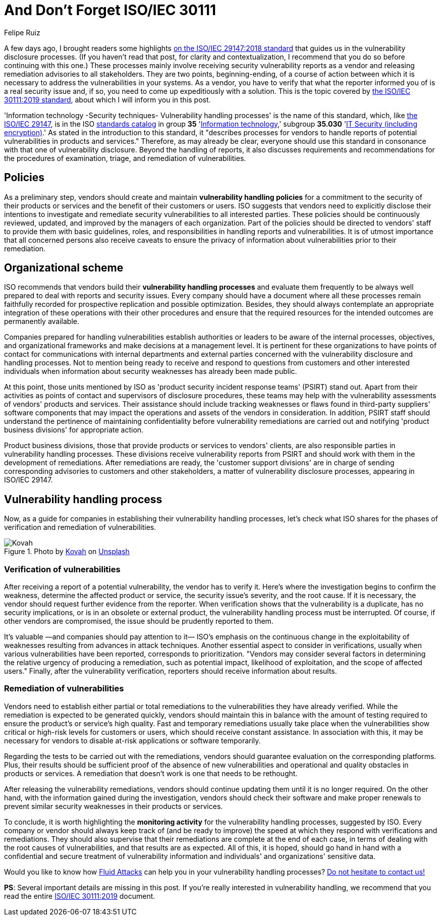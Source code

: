 :slug: iso-iec-30111/
:date: 2021-02-12
:subtitle: Guidelines for the vulnerability handling processes
:category: politics
:tags: cybersecurity, standard, vulnerability, information, company, challenge
:image: cover.png
:alt: Photo by Cristofer Jeschke on Unsplash
:description: This post is related to vulnerability handling processes (ISO/IEC 30111), complementing the previous writing on vulnerability disclosure (ISO/IEC 29147).
:keywords: Standard, ISO, Vulnerability, Handling, Verification, Remediation, Ethical Hacking, Pentesting
:author: Felipe Ruiz
:writer: fruiz
:name: Felipe Ruiz
:about1: Cybersecurity Editor
:source: https://unsplash.com/photos/8ZfTxdPvNos

= And Don't Forget ISO/IEC 30111

A few days ago, I brought readers some highlights
link:../iso-iec-29147/[on the ISO/IEC 29147:2018 standard]
that guides us in the vulnerability disclosure processes.
(If you haven't read that post, for clarity and contextualization,
I recommend that you do so before continuing with this one.)
These processes mainly involve
receiving security vulnerability reports as a vendor
and releasing remediation advisories to all stakeholders.
They are two points, beginning-ending, of a course of action
between which it is necessary to address the vulnerabilities in your systems.
As a vendor, you have to verify that what the reporter informed you of
is a real security issue and, if so,
you need to come up expeditiously with a solution.
This is the topic covered by link:https://www.iso.org/standard/69725.html[the ISO/IEC 30111:2019 standard],
about which I will inform you in this post.

'Information technology -Security techniques- Vulnerability handling processes'
is the name of this standard, which, like link:https://www.iso.org/standard/72311.html[the ISO/IEC 29147],
is in the ISO link:https://www.iso.org/standards-catalogue/browse-by-ics.html[standards catalog] in group *35* 'link:https://www.iso.org/ics/35/x/[Information technology],'
subgroup *35.030* 'link:https://www.iso.org/ics/35.030/x/[IT Security (including encryption)].'
As stated in the introduction to this standard,
it "describes processes for vendors
to handle reports of potential vulnerabilities in products and services."
Therefore, as may already be clear, everyone should use this standard
in consonance with that one of vulnerability disclosure.
Beyond the handling of reports,
it also discusses requirements and recommendations
for the procedures of examination, triage, and remediation of vulnerabilities.

== Policies

As a preliminary step, vendors should create and maintain
*vulnerability handling policies* for a commitment to the security
of their products or services and the benefit of their customers or users.
ISO suggests that vendors need to explicitly disclose their intentions
to investigate and remediate security vulnerabilities
to all interested parties. These policies should be continuously reviewed,
updated, and improved by the managers of each organization.
Part of the policies should be directed to vendors' staff
to provide them with basic guidelines, roles, and responsibilities
in handling reports and vulnerabilities.
It is of utmost importance that all concerned persons
also receive caveats to ensure the privacy of information
about vulnerabilities prior to their remediation.

== Organizational scheme

ISO recommends that vendors build their *vulnerability handling processes*
and evaluate them frequently to be always well prepared
to deal with reports and security issues.
Every company should have a document where all these processes remain
faithfully recorded for prospective replication and possible optimization.
Besides, they should always contemplate an appropriate integration
of these operations with their other procedures and ensure that
the required resources for the intended outcomes are permanently available.

Companies prepared for handling vulnerabilities
establish authorities or leaders to be aware of the internal processes,
objectives, and organizational frameworks
and make decisions at a management level.
It is pertinent for these organizations to have points of contact
for communications with internal departments and external parties
concerned with the vulnerability disclosure and handling processes.
Not to mention being ready to receive and respond to questions from customers
and other interested individuals when information about security weaknesses
has already been made public.

At this point, those units mentioned by ISO as
'product security incident response teams' (PSIRT) stand out.
Apart from their activities as points of contact
and supervisors of disclosure procedures,
these teams may help with the vulnerability assessments
of vendors' products and services.
Their assistance should include tracking weaknesses or flaws
found in third-party suppliers' software components
that may impact the operations and assets of the vendors in consideration.
In addition, PSIRT staff should understand the pertinence of
maintaining confidentiality before vulnerability remediations are carried out
and notifying 'product business divisions' for appropriate action.

Product business divisions, those that provide products
or services to vendors' clients,
are also responsible parties in vulnerability handling processes.
These divisions receive vulnerability reports from PSIRT
and should work with them in the development of remediations.
After remediations are ready,
the 'customer support divisions' are in charge
of sending corresponding advisories to customers and other stakeholders,
a matter of vulnerability disclosure processes, appearing in ISO/IEC 29147.

== Vulnerability handling process

Now, as a guide for companies
in establishing their vulnerability handling processes,
let's check what ISO shares for the phases
of verification and remediation of vulnerabilities.

.Photo by link:https://unsplash.com/@kovah?utm_source=unsplash&utm_medium=referral&utm_content=creditCopyText[Kovah] on link:https://unsplash.com/photos/MVjTry-e8MQ[Unsplash]
image::kovah.png[Kovah]

=== Verification of vulnerabilities

After receiving a report of a potential vulnerability,
the vendor has to verify it.
Here's where the investigation begins to confirm the weakness,
determine the affected product or service,
the security issue's severity, and the root cause.
If it is necessary,
the vendor should request further evidence from the reporter.
When verification shows that the vulnerability is a duplicate,
has no security implications, or is in an obsolete or external product,
the vulnerability handling process must be interrupted.
Of course, if other vendors are compromised,
the issue should be prudently reported to them.

It's valuable —and companies should pay attention to it—
ISO's emphasis on the continuous change in the exploitability of weaknesses
resulting from advances in attack techniques.
Another essential aspect to consider in verifications,
usually when various vulnerabilities have been reported,
corresponds to prioritization. "Vendors may consider several factors
in determining the relative urgency of producing a remediation,
such as potential impact, likelihood of exploitation,
and the scope of affected users."
Finally, after the vulnerability verification,
reporters should receive information about results.

=== Remediation of vulnerabilities

Vendors need to establish either partial or total remediations
to the vulnerabilities they have already verified.
While the remediation is expected to be generated quickly,
vendors should maintain this in balance with the amount of testing required
to ensure the product's or service's high quality.
Fast and temporary remediations usually take place
when the vulnerabilities show critical or high-risk levels
for customers or users, which should receive constant assistance.
In association with this, it may be necessary for vendors
to disable at-risk applications or software temporarily.

Regarding the tests to be carried out with the remediations,
vendors should guarantee evaluation on the corresponding platforms.
Plus, their results should be sufficient proof
of the absence of new vulnerabilities and operational and quality obstacles
in products or services.
A remediation that doesn't work is one that needs to be rethought.

After releasing the vulnerability remediations,
vendors should continue updating them until it is no longer required.
On the other hand, with the information gained during the investigation,
vendors should check their software and make proper renewals
to prevent similar security weaknesses in their products or services.

To conclude, it is worth highlighting the *monitoring activity*
for the vulnerability handling processes, suggested by ISO.
Every company or vendor should always keep track of (and be ready to improve)
the speed at which they respond with verifications and remediations.
They should also supervise that their remediations are complete
at the end of each case,
in terms of dealing with the root causes of vulnerabilities,
and that results are as expected.
All of this, it is hoped, should go hand in hand
with a confidential and secure treatment of vulnerability information
and individuals' and organizations' sensitive data.

Would you like to know how link:../../[Fluid Attacks] can help you
in your vulnerability handling processes?
link:../../contact-us/[Do not hesitate to contact us!]

*PS*: Several important details are missing in this post.
If you're really interested in vulnerability handling,
we recommend that you read the entire link:https://www.iso.org/standard/69725.html[ISO/IEC 30111:2019] document.
